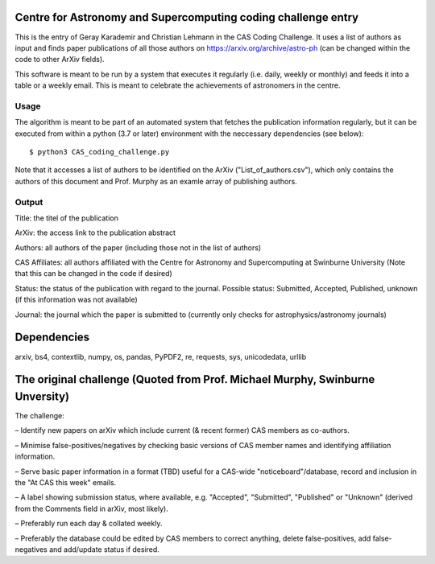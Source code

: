Centre for Astronomy and Supercomputing coding challenge entry
==============================================================
This is the entry of Geray Karademir and Christian Lehmann in the CAS Coding Challenge. It uses a list of authors as input and finds paper publications of all those authors on https://arxiv.org/archive/astro-ph (can be changed within the code to other ArXiv fields).

This software is meant to be run by a system that executes it regularly (i.e. daily, weekly or monthly) and feeds it into a table or a weekly email. This is meant to celebrate the achievements of astronomers in the centre. 


Usage
-----
The algorithm is meant to be part of an automated system that fetches the publication information regularly, but it can be executed from within a python (3.7 or later) environment with the neccessary dependencies (see below)::

  $ python3 CAS_coding_challenge.py

Note that it accesses a list of authors to be identified on the ArXiv ("List_of_authors.csv"), which only contains the authors of this document and Prof. Murphy as an examle array of publishing authors.


Output
------
Title: the titel of the publication

ArXiv: the access link to the publication abstract

Authors: all authors of the paper (including those not in the list of authors)

CAS Affiliates: all authors affiliated with the Centre for Astronomy and Supercomputing at Swinburne University (Note that this can be changed in the code if desired)

Status: the status of the publication with regard to the journal. Possible status: Submitted, Accepted, Published, unknown (if this information was not available)

Journal: the journal which the paper is submitted to (currently only checks for astrophysics/astronomy journals) 


Dependencies
============
arxiv, bs4, contextlib, numpy, os, pandas, PyPDF2, re, requests, sys, unicodedata, urllib


The original challenge (Quoted from Prof. Michael Murphy, Swinburne Unversity)
=========================================================
The challenge:

– Identify new papers on arXiv which include current (& recent former) CAS members as co-authors.

– Minimise false-positives/negatives by checking basic versions of CAS member names and identifying affiliation information.

– Serve basic paper information in a format (TBD) useful for a CAS-wide "noticeboard"/database, record and inclusion in the "At CAS this week" emails.

– A label showing submission status, where available, e.g. "Accepted", "Submitted", "Published" or "Unknown" (derived from the Comments field in arXiv, most likely).

– Preferably run each day & collated weekly.

– Preferably the database could be edited by CAS members to correct anything, delete false-positives, add false-negatives and add/update status if desired.
